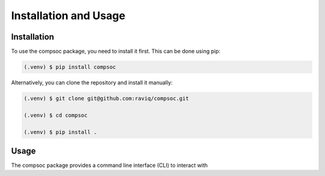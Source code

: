 Installation and Usage
======================

.. _installation:
.. _usage:

Installation
------------

To use the compsoc package, you need to install it first. This can be done
using pip:

.. code-block:: bash

   (.venv) $ pip install compsoc

Alternatively, you can clone the repository and install it manually:

.. code-block:: bash

   (.venv) $ git clone git@github.com:raviq/compsoc.git

   (.venv) $ cd compsoc

   (.venv) $ pip install .

Usage
------------

The compsoc package provides a command line interface (CLI) to interact with

